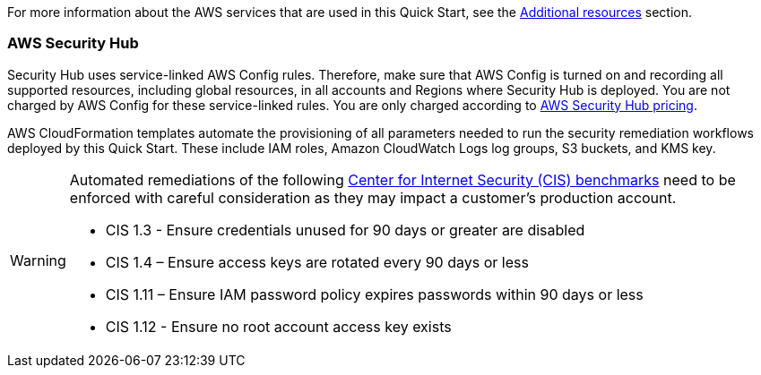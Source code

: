 // Replace the content in <>
// Describe or link to specific knowledge requirements; for example: “familiarity with basic concepts in the areas of networking, database operations, and data encryption” or “familiarity with <software>.”

For more information about the AWS services that are used in this Quick Start, see the link:#additional_resources[Additional resources] section.

=== AWS Security Hub

Security Hub uses service-linked AWS Config rules. Therefore, make sure that AWS Config is turned on and recording all supported resources, including global resources, in all accounts and Regions where Security Hub is deployed. You are not charged by AWS Config for these service-linked rules. You are only charged according to https://aws.amazon.com/security-hub/pricing/[AWS Security Hub pricing^].

AWS CloudFormation templates automate the provisioning of all parameters needed to run the security remediation workflows deployed by this Quick Start. These include IAM roles, Amazon CloudWatch Logs log groups, S3 buckets, and KMS key.

[WARNING]
====
Automated remediations of the following https://docs.aws.amazon.com/inspector/latest/userguide/inspector_cis.html[Center for Internet Security (CIS) benchmarks] need to be enforced with careful consideration as they may impact a customer's production account.

- CIS 1.3 - Ensure credentials unused for 90 days or greater are disabled
- CIS 1.4 – Ensure access keys are rotated every 90 days or less
- CIS 1.11 – Ensure IAM password policy expires passwords within 90 days or less
- CIS 1.12 - Ensure no root account access key exists
====